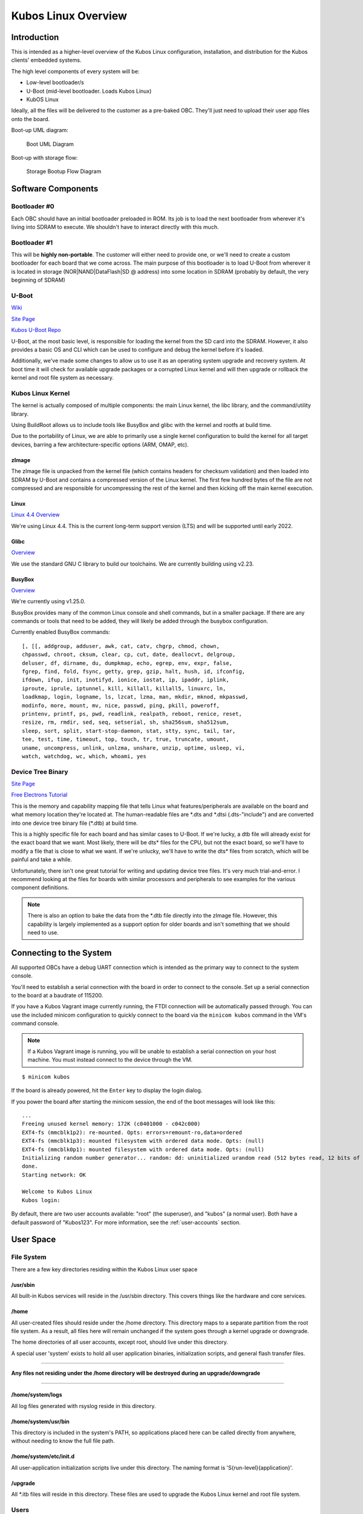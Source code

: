 Kubos Linux Overview
====================

Introduction
------------

This is intended as a higher-level overview of the Kubos Linux
configuration, installation, and distribution for the Kubos clients'
embedded systems.

The high level components of every system will be:

- Low-level bootloader/s
- U-Boot (mid-level bootloader. Loads Kubos Linux)
- KubOS Linux

Ideally, all the files will be delivered to the customer as a pre-baked
OBC. They'll just need to upload their user app files onto the board.

Boot-up UML diagram:

.. figure:: ../../images/Linux_UML.png
   :alt: Boot UML Diagram

   Boot UML Diagram

Boot-up with storage flow:

.. figure:: ../../images/Linux_Boot_Diagram.png
   :alt: Storage Bootup Flow Diagram

   Storage Bootup Flow Diagram

Software Components
-------------------

Bootloader #0
~~~~~~~~~~~~~

Each OBC should have an initial bootloader preloaded in ROM. Its job is
to load the next bootloader from wherever it's living into SDRAM to
execute. We shouldn't have to interact directly with this much.

Bootloader #1
~~~~~~~~~~~~~

This will be **highly non-portable**. The customer will either need to
provide one, or we'll need to create a custom bootloader for each board
that we come across. The main purpose of this bootloader is to load
U-Boot from wherever it is located in storage (NOR\|NAND\|DataFlash\|SD
@ address) into some location in SDRAM (probably by default, the very
beginning of SDRAM)

U-Boot
~~~~~~

`Wiki <https://en.wikipedia.org/wiki/Das_U-Boot>`__

`Site Page <http://www.denx.de/wiki/U-Boot>`__

`Kubos U-Boot Repo <https://github.com/kubos/uboot>`__

U-Boot, at the most basic level, is responsible for loading the kernel from the
SD card into the SDRAM. However, it also provides a basic OS and CLI which can
be used to configure and debug the kernel before it's loaded.

Additionally, we've made some changes to allow us to use it as an operating system upgrade
and recovery system. At boot time it will check for available upgrade packages
or a corrupted Linux kernel and will then upgrade or rollback the kernel and
root file system as necessary.

Kubos Linux Kernel
~~~~~~~~~~~~~~~~~~

The kernel is actually composed of multiple components: the main Linux
kernel, the libc library, and the command/utility library.

Using BuildRoot allows us to include tools like BusyBox and glibc with
the kernel and rootfs at build time.

Due to the portability of Linux, we are able to primarily use a single kernel
configuration to build the kernel for all target devices, barring a few
architecture-specific options (ARM, OMAP, etc).

zImage
^^^^^^

The zImage file is unpacked from the kernel file (which contains headers
for checksum validation) and then loaded into SDRAM by U-Boot and
contains a compressed version of the Linux kernel. The first few hundred
bytes of the file are not compressed and are responsible for
uncompressing the rest of the kernel and then kicking off the main
kernel execution.

Linux
^^^^^

`Linux 4.4 Overview <https://kernelnewbies.org/Linux_4.4>`__

We're using Linux 4.4. This is the current long-term support version
(LTS) and will be supported until early 2022.

Glibc
^^^^^

`Overview <https://www.gnu.org/software/libc/>`__

We use the standard GNU C library to build our toolchains. We are
currently building using v2.23.

BusyBox
^^^^^^^

`Overview <https://busybox.net/about.html>`__

We're currently using v1.25.0.

BusyBox provides many of the common Linux console and shell commands,
but in a smaller package. If there are any commands or tools that need
to be added, they will likely be added through the busybox
configuration.

Currently enabled BusyBox commands:

::

    [, [[, addgroup, adduser, awk, cat, catv, chgrp, chmod, chown,
    chpasswd, chroot, cksum, clear, cp, cut, date, deallocvt, delgroup,
    deluser, df, dirname, du, dumpkmap, echo, egrep, env, expr, false,
    fgrep, find, fold, fsync, getty, grep, gzip, halt, hush, id, ifconfig,
    ifdown, ifup, init, inotifyd, ionice, iostat, ip, ipaddr, iplink,
    iproute, iprule, iptunnel, kill, killall, killall5, linuxrc, ln,
    loadkmap, login, logname, ls, lzcat, lzma, man, mkdir, mknod, mkpasswd,
    modinfo, more, mount, mv, nice, passwd, ping, pkill, poweroff,
    printenv, printf, ps, pwd, readlink, realpath, reboot, renice, reset,
    resize, rm, rmdir, sed, seq, setserial, sh, sha256sum, sha512sum,
    sleep, sort, split, start-stop-daemon, stat, stty, sync, tail, tar,
    tee, test, time, timeout, top, touch, tr, true, truncate, umount,
    uname, uncompress, unlink, unlzma, unshare, unzip, uptime, usleep, vi,
    watch, watchdog, wc, which, whoami, yes

Device Tree Binary
~~~~~~~~~~~~~~~~~~

`Site Page <https://www.devicetree.org/>`__

`Free Electrons
Tutorial <https://events.linuxfoundation.org/sites/events/files/slides/petazzoni-device-tree-dummies.pdf>`__

This is the memory and capability mapping file that tells Linux what
features/peripherals are available on the board and what memory location
they're located at. The human-readable files are \*.dts and \*.dtsi
(.dts-"include") and are converted into one device tree binary file
(\*.dtb) at build time.

This is a highly specific file for each board and has similar cases to
U-Boot. If we're lucky, a dtb file will already exist for the exact
board that we want. Most likely, there will be dts\* files for the CPU,
but not the exact board, so we'll have to modify a file that is close to
what we want. If we're unlucky, we'll have to write the dts\* files from
scratch, which will be painful and take a while.

Unfortunately, there isn't one great tutorial for writing and updating
device tree files. It's very much trial-and-error. I recommend looking
at the files for boards with similar processors and peripherals to see
examples for the various component definitions.

.. note::

    There is also an option to bake the data from the \*.dtb file
    directly into the zImage file. However, this capability is largely
    implemented as a support option for older boards and isn't something
    that we should need to use.

Connecting to the System
------------------------

All supported OBCs have a debug UART connection which is intended as the
primary way to connect to the system console.

You'll need to establish a serial connection with the board in order to connect
to the console. Set up a serial connection to the board at a baudrate of 115200.

If you have a Kubos Vagrant image currently running, the FTDI connection will
be automatically passed through. You can use the included minicom configuration
to quickly connect to the board via the ``minicom kubos`` command in the VM's
command console.

.. note:: 

    If a Kubos Vagrant image is running, you will be unable to establish a serial
    connection on your host machine. You must instead connect to the device 
    through the VM.

::

    $ minicom kubos
    
If the board is already powered, hit the ``Enter`` key to display the login dialog.

If you power the board after starting the minicom session, the end of the boot
messages will look like this:

::

    ...
    Freeing unused kernel memory: 172K (c0401000 - c042c000)
    EXT4-fs (mmcblk1p2): re-mounted. Opts: errors=remount-ro,data=ordered
    EXT4-fs (mmcblk1p3): mounted filesystem with ordered data mode. Opts: (null)
    EXT4-fs (mmcblk0p1): mounted filesystem with ordered data mode. Opts: (null)
    Initializing random number generator... random: dd: uninitialized urandom read (512 bytes read, 12 bits of entropy available)
    done.
    Starting network: OK
    
    Welcome to Kubos Linux
    Kubos login: 
    
By default, there are two user accounts available: "root" (the superuser), and "kubos" (a normal user).
Both have a default password of "Kubos123". For more information, see the :ref:`user-accounts` section.

User Space
----------

File System
~~~~~~~~~~~

There are a few key directories residing within the Kubos Linux user
space

/usr/sbin
^^^^^^^^^

All built-in Kubos services will reside in the /usr/sbin directory. This
covers things like the hardware and core services.

/home
^^^^^

All user-created files should reside under the /home directory. This
directory maps to a separate partition from the root file system. As a
result, all files here will remain unchanged if the system goes through
a kernel upgrade or downgrade.

The home directories of all user accounts, except root, should live
under this directory.

A special user 'system' exists to hold all user application binaries,
initialization scripts, and general flash transfer files.

--------------

**Any files not residing under the /home directory will be destroyed
during an upgrade/downgrade**

--------------

/home/system/logs
^^^^^^^^^^^^^^^^^

All log files generated with rsyslog reside in this directory.

/home/system/usr/bin
^^^^^^^^^^^^^^^^^^^^

This directory is included in the system's PATH, so applications placed
here can be called directly from anywhere, without needing to know the
full file path.

/home/system/etc/init.d
^^^^^^^^^^^^^^^^^^^^^^^

All user-application initialization scripts live under this directory.
The naming format is 'S{run-level}{application}'.

/upgrade
^^^^^^^^

All \*.itb files will reside in this directory. These files are used to
upgrade the Kubos Linux kernel and root file system.

Users
~~~~~

By default, there are only two users defined to the Kubos Linux system:
'root' and 'kubos'. To add more users, the Linux ``adduser`` or
``useradd`` commands should be used. Other common Linux commands related
to setting passwords and changing permissions are also available.

User home directories should be created as '/home/{username}'.

Base user permissions are determined by the default user profile and the
default device table, which can be found in the BuildRoot repository in
the system/device\_table.txt file.

**NOTE:** User definitions are stored in the /etc directory, which is
part of the root file system. As a result, any user definitions that are
added or changed will need to be re-added or changed after a system
upgrade or downgrade. This behavior will be changed in the future.


Upgrade Process
---------------

If you already have Kubos Linux installed on your system, but would like to
upgrade to the latest version, check out the :ref:`upgrade-installation` section.
Alternatively, if you would like to rollback to a previously installed version,
refer to the :ref:`upgrade-rollback` section.

Recovery Process
----------------

Should your Kubos Linux kernel become corrupted (as indicated by failing to
successfully boot into Linux several times), the system will automatically try
to recover during the next boot.

It will go through the following steps, if each is present (system will reboot
after attempting each step):

1. Reload the current version of Kubos Linux from the kpack\*.itb file
   in the upgrade partition
2. Reload the previous version of Kubos Linux from the kpack\*.itb file
   in the upgrade partition
3. Reload the base version of Kubos Linux from the kpack-base.itb file
   in the upgrade partition
4. Boot into the alternate OS

If none of these steps work, then the system will boot into the U-Boot CLI. From
here, some basic troubleshooting and debugging abilities should be available.

More information about the recovery process and architecture can be found in the
:doc:`Kubos Linux Recovery doc <kubos-linux-recovery>`

.. _env-reset:

Resetting the Environment
-------------------------

If the system goes through the full recovery process, you will need to reset the environment
in order to resume the normal boot process.

From the U-Boot CLI:

::

    $ env default bootcmd
    $ env default bootcount
    $ env default recovery_available
    $ saveenv
    $ reset
    
These commands will:

  - Restore the relevant environment variables to their default values
  - Save the new values to persistent storage
  - Reboot the system

As long as a valid kernel and rootfs are available, your system should now successfully boot
into Kubos Linux.
